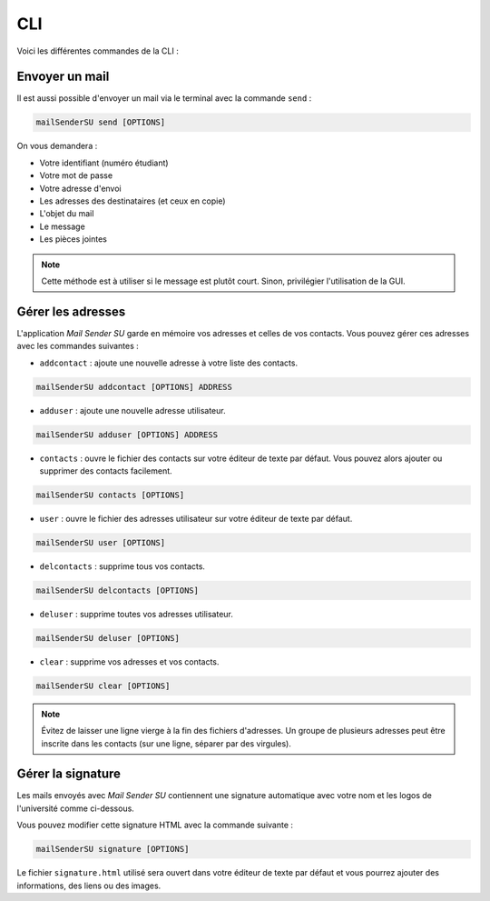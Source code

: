 CLI
===
Voici les différentes commandes de la CLI :

Envoyer un mail
---------------
Il est aussi possible d'envoyer un mail via le terminal avec la commande ``send`` :

.. code-block:: bash

   mailSenderSU send [OPTIONS]

On vous demandera :

* Votre identifiant (numéro étudiant)
* Votre mot de passe
* Votre adresse d'envoi
* Les adresses des destinataires (et ceux en copie)
* L'objet du mail
* Le message
* Les pièces jointes

.. note:: Cette méthode est à utiliser si le message est plutôt court. Sinon, privilégier l'utilisation de la GUI.

Gérer les adresses
------------------
L'application *Mail Sender SU* garde en mémoire vos adresses et celles de vos contacts.
Vous pouvez gérer ces adresses avec les commandes suivantes :

* ``addcontact`` : ajoute une nouvelle adresse à votre liste des contacts.

.. code-block:: bash

    mailSenderSU addcontact [OPTIONS] ADDRESS

* ``adduser`` : ajoute une nouvelle adresse utilisateur.

.. code-block:: bash

    mailSenderSU adduser [OPTIONS] ADDRESS

* ``contacts`` : ouvre le fichier des contacts sur votre éditeur de texte par défaut. Vous pouvez alors ajouter ou supprimer des contacts facilement.

.. code-block:: bash

    mailSenderSU contacts [OPTIONS]

* ``user`` : ouvre le fichier des adresses utilisateur sur votre éditeur de texte par défaut.

.. code-block:: bash

    mailSenderSU user [OPTIONS]

* ``delcontacts`` : supprime tous vos contacts.

.. code-block:: bash

    mailSenderSU delcontacts [OPTIONS]

* ``deluser`` : supprime toutes vos adresses utilisateur.

.. code-block:: bash

    mailSenderSU deluser [OPTIONS]

* ``clear`` : supprime vos adresses et vos contacts.

.. code-block:: bash

    mailSenderSU clear [OPTIONS]

.. note:: Évitez de laisser une ligne vierge à la fin des fichiers d'adresses. Un groupe de plusieurs adresses peut être inscrite dans les contacts (sur une ligne, séparer par des virgules).

Gérer la signature
------------------
Les mails envoyés avec *Mail Sender SU* contiennent une signature automatique avec votre nom
et les logos de l'université comme ci-dessous.

.. image:: img/signature.png

Vous pouvez modifier cette signature HTML avec la commande suivante :

.. code-block:: bash

    mailSenderSU signature [OPTIONS]

Le fichier ``signature.html`` utilisé sera ouvert dans votre éditeur de texte par défaut
et vous pourrez ajouter des informations, des liens ou des images.
